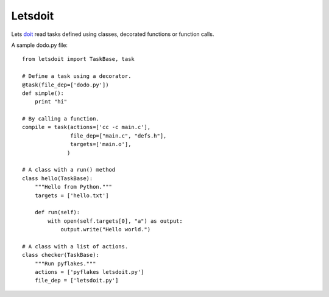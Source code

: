 Letsdoit
========

Lets doit_ read tasks defined using classes, decorated functions or function
calls.

A sample dodo.py file::

    from letsdoit import TaskBase, task

    # Define a task using a decorator.
    @task(file_dep=['dodo.py'])
    def simple():
        print "hi"

    # By calling a function.
    compile = task(actions=['cc -c main.c'],
                   file_dep=["main.c", "defs.h"],
                   targets=['main.o'],
                  )

    # A class with a run() method
    class hello(TaskBase):
        """Hello from Python."""
        targets = ['hello.txt']

        def run(self):
            with open(self.targets[0], "a") as output:
                output.write("Hello world.")

    # A class with a list of actions.
    class checker(TaskBase):
        """Run pyflakes."""
        actions = ['pyflakes letsdoit.py']
        file_dep = ['letsdoit.py']


.. _doit: http://pydoit.org/
